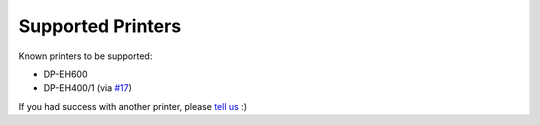 ==================
Supported Printers
==================

Known printers to be supported:

- DP-EH600
- DP-EH400/1 (via `#17 <https://github.com/BoboTiG/thermalprinter/pull/17>`_)

If you had success with another printer, please `tell us <https://github.com/BoboTiG/thermalprinter/issues>`_ :)
